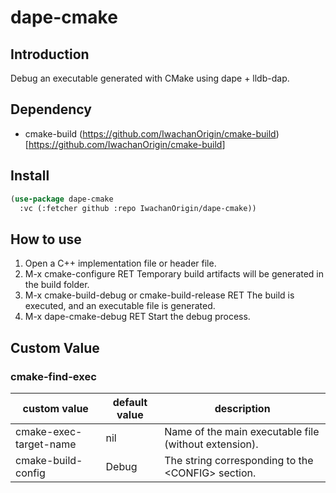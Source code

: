 
* dape-cmake

** Introduction
Debug an executable generated with CMake using dape + lldb-dap.  

** Dependency
- cmake-build  
  (https://github.com/IwachanOrigin/cmake-build)[https://github.com/IwachanOrigin/cmake-build]  

** Install
#+begin_src emacs-lisp
  (use-package dape-cmake
    :vc (:fetcher github :repo IwachanOrigin/dape-cmake))
#+end_src

** How to use
1) Open a C++ implementation file or header file.  
2) M-x cmake-configure RET  
   Temporary build artifacts will be generated in the build folder.  
3) M-x cmake-build-debug or cmake-build-release RET  
   The build is executed, and an executable file is generated.  
4) M-x dape-cmake-debug RET  
   Start the debug process.  

** Custom Value

*** cmake-find-exec
| custom value           | default value | description                                           |
|------------------------+---------------+-------------------------------------------------------|
| cmake-exec-target-name | nil           | Name of the main executable file (without extension). |
| cmake-build-config     | Debug         | The string corresponding to the <CONFIG> section.     |

